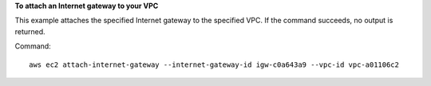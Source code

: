 **To attach an Internet gateway to your VPC**

This example attaches the specified Internet gateway to the specified VPC. If the command succeeds, no output is returned.

Command::

  aws ec2 attach-internet-gateway --internet-gateway-id igw-c0a643a9 --vpc-id vpc-a01106c2
